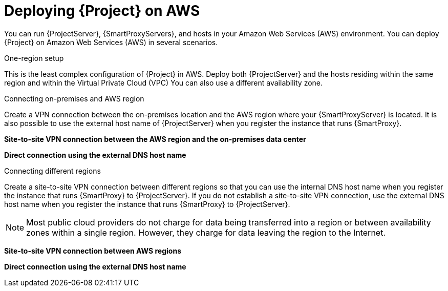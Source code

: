 [id="deploying-{project-context}-on-aws"]
= Deploying {Project} on AWS

You can run {ProjectServer}, {SmartProxyServers}, and hosts in your Amazon Web Services (AWS) environment.
You can deploy {Project} on Amazon Web Services (AWS) in several scenarios.

.One-region setup
This is the least complex configuration of {Project} in AWS.
Deploy both {ProjectServer} and the hosts residing within the same region and within the Virtual Private Cloud (VPC)
You can also use a different availability zone.

ifdef::foreman-el,foreman-deb,katello[]
image::common/aws-one-region-setup.png[One-region setup]
endif::[]
ifdef::satellite[]
image::common/aws-one-region-setup-satellite.png[One-region setup]
endif::[]
ifdef::orcharhino[]
image::common/aws-one-region-setup-orcharhino.svg[One-region setup]
endif::[]

.Connecting on-premises and AWS region
Create a VPN connection between the on-premises location and the AWS region where your {SmartProxyServer} is located.
It is also possible to use the external host name of {ProjectServer} when you register the instance that runs {SmartProxy}.

*Site-to-site VPN connection between the AWS region and the on-premises data center*

ifdef::foreman-el,foreman-deb,katello[]
image::common/aws-combined-vpn.png[Site-to-site VPN connection between the AWS region and the on-premises data center]
endif::[]
ifdef::satellite[]
image::common/aws-combined-vpn-satellite.png[Site-to-site VPN connection between the AWS region and the on-premises data center]
endif::[]
ifdef::orcharhino[]
image::common/aws-combined-vpn-orcharhino.svg[Site-to-site VPN connection between the AWS region and the on-premises data center]
endif::[]

*Direct connection using the external DNS host name*

ifdef::foreman-el,foreman-deb,katello[]
image::common/aws-combined-direct.png[Direct connection using the external DNS host name]
endif::[]
ifdef::satellite[]
image::common/aws-combined-direct-satellite.png[Direct connection using the external DNS host name]
endif::[]
ifdef::orcharhino[]
image::common/aws-combined-direct-orcharhino.svg[Direct connection using the external DNS host name]
endif::[]

.Connecting different regions
Create a site-to-site VPN connection between different regions so that you can use the internal DNS host name when you register the instance that runs {SmartProxy} to {ProjectServer}.
If you do not establish a site-to-site VPN connection, use the external DNS host name when you register the instance that runs {SmartProxy} to {ProjectServer}.

[NOTE]
====
Most public cloud providers do not charge for data being transferred into a region or between availability zones within a single region.
However, they charge for data leaving the region to the Internet.
====

*Site-to-site VPN connection between AWS regions*

ifdef::foreman-el,foreman-deb,katello[]
image::common/aws-multi-region-vpn.png[Site-to-site VPN connection between AWS regions]
endif::[]
ifdef::satellite[]
image::common/aws-multi-region-vpn-satellite.png[Site-to-site VPN connection between AWS regions]
endif::[]
ifdef::orcharhino[]
image::common/aws-multi-region-vpn-orcharhino.svg[Site-to-site VPN connection between AWS regions]
endif::[]

*Direct connection using the external DNS host name*

ifdef::foreman-el,foreman-deb,katello[]
image::common/aws-multi-region-direct.png[Direct connection using the external DNS host name]
endif::[]
ifdef::satellite[]
image::common/aws-multi-region-direct-satellite.png[Direct connection using the external DNS host name]
endif::[]
ifdef::orcharhino[]
image::common/aws-multi-region-direct-orcharhino.svg[Direct connection using the external DNS host name]
endif::[]
